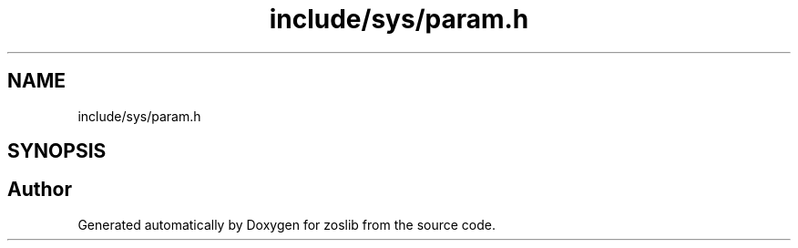 .TH "include/sys/param.h" 3 "zoslib" \" -*- nroff -*-
.ad l
.nh
.SH NAME
include/sys/param.h
.SH SYNOPSIS
.br
.PP
.SH "Author"
.PP 
Generated automatically by Doxygen for zoslib from the source code\&.
